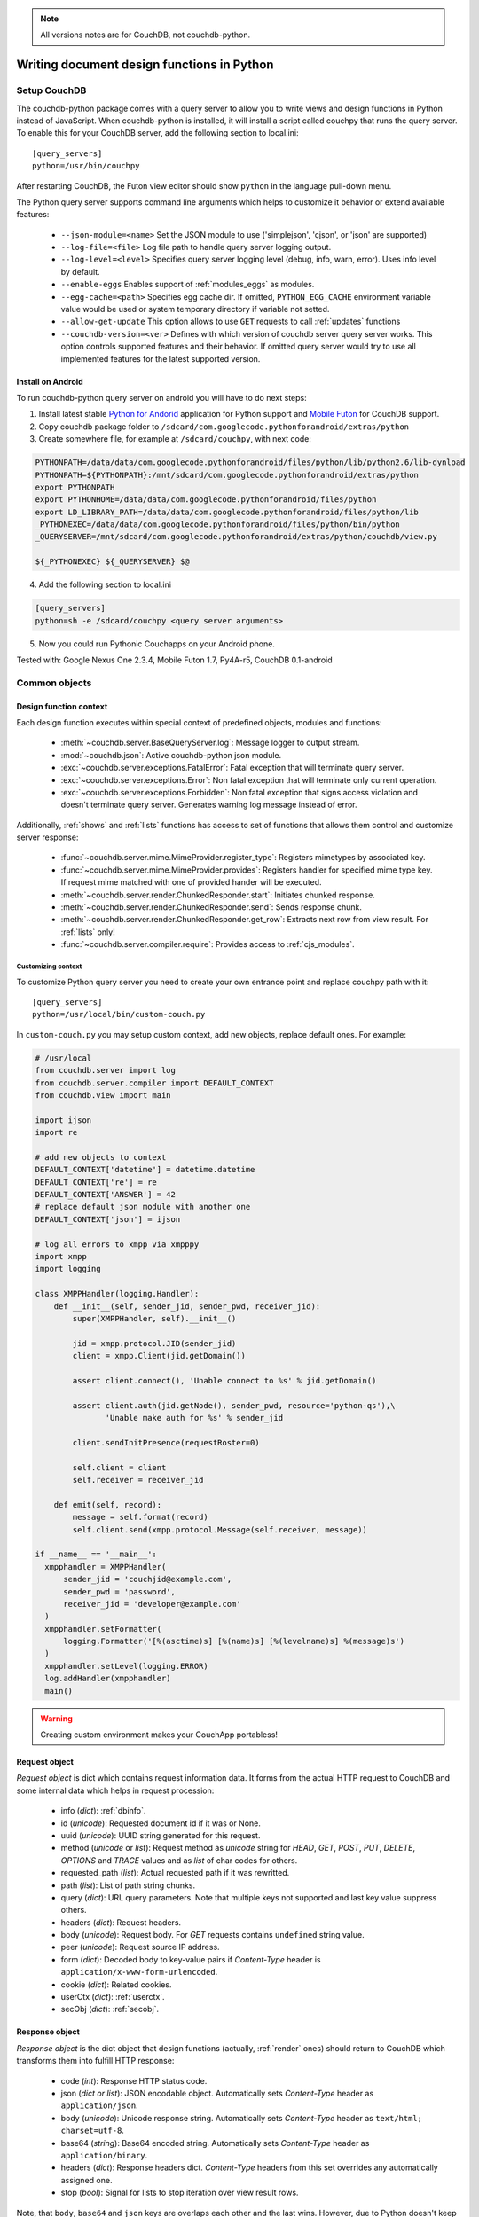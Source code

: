 .. note:: All versions notes are for CouchDB, not couchdb-python.

Writing document design functions in Python
********************************************************************************

Setup CouchDB
================================================================================

The couchdb-python package comes with a query server to allow you to write
views and design functions in Python instead of JavaScript. When couchdb-python
is installed, it will install a script called couchpy that runs the query server.
To enable this for your CouchDB server, add the following section to local.ini::

    [query_servers]
    python=/usr/bin/couchpy

After restarting CouchDB, the Futon view editor should show ``python`` in
the language pull-down menu.

The Python query server supports command line arguments which helps to customize
it behavior or extend available features:

    - ``--json-module=<name>``
      Set the JSON module to use ('simplejson', 'cjson', or 'json' are supported)
    - ``--log-file=<file>``
      Log file path to handle query server logging output.
    - ``--log-level=<level>``
      Specifies query server logging level (debug, info, warn, error).
      Uses info level by default.
    - ``--enable-eggs``
      Enables support of :ref:`modules_eggs` as modules.
    - ``--egg-cache=<path>``
      Specifies egg cache dir. If omitted, ``PYTHON_EGG_CACHE`` environment
      variable value would be used or system temporary directory if variable not
      setted.
    - ``--allow-get-update``
      This option allows to use ``GET`` requests to call :ref:`updates` functions
    - ``--couchdb-version=<ver>``
      Defines with which version of couchdb server query server works. This
      option controls supported features and their behavior. If omitted query
      server would try to use all implemented features for the latest supported
      version.

Install on Android
--------------------------------------------------------------------------------

To run couchdb-python query server on android you will have to do next steps:

1. Install latest stable `Python for Andorid <http://code.google.com/p/python-for-android/>`_
   application for Python support and `Mobile Futon <https://market.android.com/details?id=com.daleharvey.mobilefuton>`_
   for CouchDB support.
2. Copy couchdb package folder to ``/sdcard/com.googlecode.pythonforandroid/extras/python``
3. Create somewhere file, for example at ``/sdcard/couchpy``, with next code:

.. code-block:: sh

    PYTHONPATH=/data/data/com.googlecode.pythonforandroid/files/python/lib/python2.6/lib-dynload
    PYTHONPATH=${PYTHONPATH}:/mnt/sdcard/com.googlecode.pythonforandroid/extras/python
    export PYTHONPATH
    export PYTHONHOME=/data/data/com.googlecode.pythonforandroid/files/python
    export LD_LIBRARY_PATH=/data/data/com.googlecode.pythonforandroid/files/python/lib
    _PYTHONEXEC=/data/data/com.googlecode.pythonforandroid/files/python/bin/python
    _QUERYSERVER=/mnt/sdcard/com.googlecode.pythonforandroid/extras/python/couchdb/view.py

    ${_PYTHONEXEC} ${_QUERYSERVER} $@

4. Add the following section to local.ini

.. code-block:: text

    [query_servers]
    python=sh -e /sdcard/couchpy <query server arguments>

5. Now you could run Pythonic Couchapps on your Android phone.

Tested with:
Google Nexus One 2.3.4, Mobile Futon 1.7, Py4A-r5, CouchDB 0.1-android

Common objects
================================================================================

Design function context
--------------------------------------------------------------------------------

Each design function executes within special context of predefined objects,
modules and functions:

    - :meth:`~couchdb.server.BaseQueryServer.log`:
      Message logger to output stream.
    - :mod:`~couchdb.json`:
      Active couchdb-python json module.
    - :exc:`~couchdb.server.exceptions.FatalError`:
      Fatal exception that will terminate query server.
    - :exc:`~couchdb.server.exceptions.Error`:
      Non fatal exception that will terminate only current operation.
    - :exc:`~couchdb.server.exceptions.Forbidden`:
      Non fatal exception that signs access violation and doesn't terminate
      query server. Generates warning log message instead of error.

Additionally, :ref:`shows` and :ref:`lists` functions has access to set of
functions that allows them control and customize server response:

    - :func:`~couchdb.server.mime.MimeProvider.register_type`:
      Registers mimetypes by associated key.
    - :func:`~couchdb.server.mime.MimeProvider.provides`:
      Registers handler for specified mime type key. If request mime matched
      with one of provided hander will be executed.
    - :meth:`~couchdb.server.render.ChunkedResponder.start`:
      Initiates chunked response.
    - :meth:`~couchdb.server.render.ChunkedResponder.send`:
      Sends response chunk.
    - :meth:`~couchdb.server.render.ChunkedResponder.get_row`:
      Extracts next row from view result. For :ref:`lists` only!
    - :func:`~couchdb.server.compiler.require`:
      Provides access to :ref:`cjs_modules`.

.. versionchanged:: 0.9.0
    Added :meth:`~couchdb.server.mime.MimeProvider.provides`
    and :meth:`~couchdb.server.mime.MimeProvider.register_type` mime functions.
.. versionchanged:: 0.9.0
    Added :func:`~couchdb.server.render.response_with` function.
.. versionchanged:: 0.10.0
    Removed :func:`~couchdb.server.render.response_with` function.
.. versionchanged:: 0.10.0
    Added functions: :meth:`~couchdb.server.render.ChunkedResponder.start`,
    :meth:`~couchdb.server.render.ChunkedResponder.sent`,
    :meth:`~couchdb.server.render.ChunkedResponder.get_row`
.. versionchanged:: 0.11.0
    Added :func:`~couchdb.server.compiler.require` function.

Customizing context
^^^^^^^^^^^^^^^^^^^^^^^^^^^^^^^^^^^^^^^^^^^^^^^^^^^^^^^^^^^^^^^^^^^^^^^^^^^^^^^^

To customize Python query server you need to create your own entrance point
and replace couchpy path with it::

    [query_servers]
    python=/usr/local/bin/custom-couch.py

In ``custom-couch.py`` you may setup custom context, add new objects, replace
default ones. For example:

.. code-block:: python

    # /usr/local
    from couchdb.server import log
    from couchdb.server.compiler import DEFAULT_CONTEXT
    from couchdb.view import main

    import ijson
    import re

    # add new objects to context
    DEFAULT_CONTEXT['datetime'] = datetime.datetime
    DEFAULT_CONTEXT['re'] = re
    DEFAULT_CONTEXT['ANSWER'] = 42
    # replace default json module with another one
    DEFAULT_CONTEXT['json'] = ijson

    # log all errors to xmpp via xmpppy
    import xmpp
    import logging

    class XMPPHandler(logging.Handler):
        def __init__(self, sender_jid, sender_pwd, receiver_jid):
            super(XMPPHandler, self).__init__()

            jid = xmpp.protocol.JID(sender_jid)
            client = xmpp.Client(jid.getDomain())

            assert client.connect(), 'Unable connect to %s' % jid.getDomain()

            assert client.auth(jid.getNode(), sender_pwd, resource='python-qs'),\
                   'Unable make auth for %s' % sender_jid

            client.sendInitPresence(requestRoster=0)

            self.client = client
            self.receiver = receiver_jid

        def emit(self, record):
            message = self.format(record)
            self.client.send(xmpp.protocol.Message(self.receiver, message))

    if __name__ == '__main__':
      xmpphandler = XMPPHandler(
          sender_jid = 'couchjid@example.com',
          sender_pwd = 'password',
          receiver_jid = 'developer@example.com'
      )
      xmpphandler.setFormatter(
          logging.Formatter('[%(asctime)s] [%(name)s] [%(levelname)s] %(message)s')
      )
      xmpphandler.setLevel(logging.ERROR)
      log.addHandler(xmpphandler)
      main()

.. warning:: Creating custom environment makes your CouchApp portabless!

.. _request_object:

Request object
--------------------------------------------------------------------------------

`Request object` is dict which contains request information data. It forms from
the actual HTTP request to CouchDB and some internal data which helps in request
procession:

    - info (`dict`): :ref:`dbinfo`.
    - id (`unicode`): Requested document id if it was or None.
    - uuid (`unicode`): UUID string generated for this request.
    - method (`unicode` or `list`): Request method as `unicode` string for
      `HEAD`, `GET`, `POST`, `PUT`, `DELETE`, `OPTIONS` and `TRACE` values and
      as `list` of char codes for others.
    - requested_path (`list`): Actual requested path if it was rewritted.
    - path (`list`): List of path string chunks.
    - query (`dict`): URL query parameters. Note that multiple keys not
      supported and last key value suppress others.
    - headers (`dict`): Request headers.
    - body (`unicode`): Request body. For `GET` requests contains ``undefined``
      string value.
    - peer (`unicode`): Request source IP address.
    - form (`dict`): Decoded body to key-value pairs if `Content-Type` header is
      ``application/x-www-form-urlencoded``.
    - cookie (`dict`): Related cookies.
    - userCtx (`dict`): :ref:`userctx`.
    - secObj (`dict`): :ref:`secobj`.

.. versionadded:: 0.9.0
.. versionchanged:: 0.10.0 Add ``userCtx`` field.
.. versionchanged:: 0.11.0 Rename ``verb`` field to ``method``.
.. versionchanged:: 0.11.0 Add ``id`` and ``peer`` fields.
.. versionchanged:: 0.11.1 Add ``uuid`` field.
.. versionchanged:: 1.1.0 Add ``requested_path`` and ``secObj`` fields.

.. _response_object:

Response object
--------------------------------------------------------------------------------

`Response object` is the dict object that design functions (actually, :ref:`render`
ones) should return to CouchDB which transforms them into fulfill HTTP response:

    - code (`int`): Response HTTP status code.
    - json (`dict or list`): JSON encodable object. Automatically sets
      `Content-Type` header as ``application/json``.
    - body (`unicode`): Unicode response string. Automatically sets `Content-Type`
      header as ``text/html; charset=utf-8``.
    - base64 (`string`): Base64 encoded string. Automatically sets `Content-Type`
      header as ``application/binary``.
    - headers (`dict`): Response headers dict. `Content-Type` headers from this
      set overrides any automatically assigned one.
    - stop (`bool`): Signal for lists to stop iteration over view result rows.

Note, that ``body``, ``base64`` and ``json`` keys are overlaps each other and
the last wins. However, due to Python doesn't keep dict keys original order this
could create a confusing situation. Try to use only one of them.

Any other dict key would raise CouchDB internal exception.
Also `Response object` could be a simple unicode string value which would be
automatically wrapped into ``{'body': ...}`` dict.

.. _dbinfo:

Database information
--------------------------------------------------------------------------------

This dictionary hold information about database:

  - db_name (`unicode`): Database name.
  - doc_count (`int`): Document count.
  - doc_del_count (`int`): Count of deleted documents.
  - update_seq (`int`): Count of updated sequences.
  - purge_seq (`int`):  Purged sequences count.
  - compact_running (`bool`): Compact running flag.
  - disk_size (`int`): Database size in bytes.
  - instance_start_time (`unicode`): When CouchDB server have been started.
  - disk_format_version (`int`): Database file format.
  - commited_update_seq (`int`): Committed sequences on disk.

Same information could be also retrieved by HTTP request::

    GET http://couchdbserver:5984/dbname

.. versionchanged:: 0.9.0
    Added ``db_name``, ``purge_seq``, ``instance_start_time`` fields.
.. versionchanged:: 0.10.0
    Added ``disk_format_version`` field.
.. versionchanged:: 1.0.1
    Added ``commited_update_seq`` field.

.. _userctx:

User context
--------------------------------------------------------------------------------

User context (``userCtx``) is a `dict` object that contains information about
current CouchDB user, name and roles it has:

    - db (`unicode`): Current database name.
    - name (`unicode`): User name.
    - roles (`list`): List of user roles.

For example, if `name` is ``None`` and `_admin` in `roles` so there might be
admin party.

This information could be also retrieved by HTTP request::

    GET http://couchdbserver:5984/_session

.. _secobj:

Security object
--------------------------------------------------------------------------------

Security object (``secobj``) is a `dict` holds database security information
about who is admins and who is just readers:

    - admins (`dict`): Information about database admins with keys:
        - names (`list`): List of user names.
        - roles (`list`): List of role names.
    - readers (`dict`): Information about database readers with keys:
        - names (`list`): List of user names.
        - roles (`list`): List of role names.

This information could be also retrieved by HTTP request::

    GET http://couchdbserver:5984/dbname/_security

.. _cjs_modules:

Modules
================================================================================

Modules are the major CouchDB feature since 0.11.0 version which allows to
create modular design functions without needs to duplicate a lot of same
functionality. This is implementation of CommonJS
`Modules <http://wiki.commonjs.org/wiki/Modules/1.1.1>`_ specification by
:func:`~couchdb.server.compiler.require` function which is available for all
:ref:`ddoc` functions.

Example of stored module:

.. code-block:: python

    class Validate(object):
        def __init__(self, newdoc, olddoc, userctx):
            self.newdoc = newdoc
            self.olddoc = olddoc
            self.userctx = userctx

        def is_author():
            return self.doc['author'] == self.userctx['name']

        def is_admin():
            return '_admin' in self.userctx['roles']

        def unchanged(field):
            assert (self.olddoc is not None
                    and self.olddoc[field] == self.newdoc[field])

    exports['init'] = Validate

Each stored modules have access to additional global variables:

    - module (`dict`): Contains information about stored module.
        - id (`unicode`): Module id by which it always could be "required".
        - current (`code`): Module compiled code object.
        - parent (`dict`): Parent frame.
        - exports (`dict`): Exported statements which would be accessible within
          design functions.
    - require (`function`): Require function with relative point started at
      current module.
    - exports (`dict`): Shortcut to ``module['exports']`` dictionary.

Lets place module above within design document under "lib/validate" path. This
path should be read as "there is key `lib` in design document that contains
dict object with field `validate`". Now this module could be used in next way:

.. code-block:: python

    def validate_doc_update(newdoc, olddoc, userctx):
        init_v = require('lib/validate')['init']
        v = init_v(newdoc, olddoc, userctx)

        if v.is_admin():
            return True

        v.unchanged('author')
        v.unchanged('created_at')
        return True

.. versionadded:: 0.11.0
.. versionchanged:: 1.1.0
    Avaiable for :ref:`map` functions if ``add_lib`` command proceeded.

.. _modules_eggs:

Eggs
--------------------------------------------------------------------------------

As unique feature of Python query server there is support of
`eggs <http://peak.telecommunity.com/DevCenter/PythonEggs>`_ as modules. This
feature should be activated manually by passing ``--enable-eggs`` command
line argument due to compatibility and security reasons: eggs could contains
a very complex code that could be revised from the first sight.

Such egg-modules should be stored as base64 encoded strings, which could be
successful decoded by :func:`base64.b64decode` function.

For Python 2.4 version `setuptools <http://pypi.python.org/pypi/setuptools>`_
package is the additional requirement.

Views
================================================================================

.. _map:

Map functions
--------------------------------------------------------------------------------

Map functions should take single argument as document dict object and emit
two value list or tuple of key-value result. Normally, you would like to
use yield statement for emitting result:

.. code-block:: python

  def mapfun(doc):
      doc_has_tags = isinstance(doc.get('tags'), list)
      if doc['type'] == 'post' and doc_has_tags:
          for tag in doc['tags']:
              yield tag.lower(), 1

Note that the `map` function uses the Python ``yield`` keyword to emit values,
where JavaScript views use an ``emit()`` function. However, you are free
to use ``return`` instead of ``yield``:

.. code-block:: python

  def mapfun(doc):
      doc_has_tags = isinstance(doc.get('tags'), list)
      if doc['type'] == 'post' and doc_has_tags:
          return [[tag.lower(), 1] for tag in doc['tags']]

But you should remember, that emitting huge result in one shot consumes much
more memory than yielding it step by step.

Each document object is *sealed* which means that it could changed without worry
that next `map` function receives it in modified state with cost of warning
message in couchdb-python logs.

Reduce and rereduce
--------------------------------------------------------------------------------

Reduce functions takes two required arguments of keys and values lists - the
result of map function - and optional third which signs if rereduce mode is
active or not. There is third optional argument `rereduce` which signs is
rereduce mode active or not.

If `reduce` function result is twice longer than initial request than
:exc:`~couchdb.server.exceptions.Error` exception would be raised.
However, this behavior could be disabled by setting reduce_limit to False
in CouchDB sever config (see query_server_config options section).

Remember that since CouchDB 0.11.0 version there are several builtin
reduce functions that runs much faster than Python's one:

.. code-block:: python

    # could be replaced by _sum
    def reducefun(keys, values):
        return sum(values)

    # could be replaced by _count
    def reducefun(keys, values, rereduce):
        if rereduce:
            return sum(values)
        else:
            return len(values)

    # could be replaced by _stats
    def reducefun(keys, values):
        return {
            'sum': sum(values),
            'min': min(values),
            'max': max(values),
            'count': len(values),
            'sumsqr': sum(v*v for v in values)
        }

.. _shows:

Shows
================================================================================

Show functions are used to represent documents in various formats, commonly as
HTML page with nicer formatting.

Show function should return :ref:`response_object` and take two arguments:
    - doc (`dict`): Document object.
    - req (`dict`): :ref:`request_object`.

Basic example of show function could be:

.. code-block:: python

    def show(doc, req):
        return {
            'code': 200,
            'headers': {
                'X-CouchDB-Python': '0.9.0'
            },
            'body': 'Hello, World!'
        }

Also, there is more simple way to return json encoded data:

.. code-block:: python

    def show(doc, req):
        return {
            'json': {
                'id': doc['_id'],
                'rev': doc['_rev'],
                'type': doc['type']
            }
        }

and even files (this one is CouchDB logo):

.. code-block:: python

    def show(doc, req):
        return {
            'headers': {
                'Content-Type' : 'image/png',
            },
            'base64': ''.join([
                'iVBORw0KGgoAAAANSUhEUgAAABAAAAAQCAMAAAAoLQ9TAAAAsV',
                'BMVEUAAAD////////////////////////5ur3rEBn////////////////wDBL/',
                'AADuBAe9EB3IEBz/7+//X1/qBQn2AgP/f3/ilpzsDxfpChDtDhXeCA76AQH/v7',
                '/84eLyWV/uc3bJPEf/Dw/uw8bRWmP1h4zxSlD6YGHuQ0f6g4XyQkXvCA36MDH6',
                'wMH/z8/yAwX64ODeh47BHiv/Ly/20dLQLTj98PDXWmP/Pz//39/wGyJ7Iy9JAA',
                'AADHRSTlMAbw8vf08/bz+Pv19jK/W3AAAAg0lEQVR4Xp3LRQ4DQRBD0QqTm4Y5',
                'zMxw/4OleiJlHeUtv2X6RbNO1Uqj9g0RMCuQO0vBIg4vMFeOpCWIWmDOw82fZx',
                'vaND1c8OG4vrdOqD8YwgpDYDxRgkSm5rwu0nQVBJuMg++pLXZyr5jnc1BaH4GT',
                'LvEliY253nA3pVhQqdPt0f/erJkMGMB8xucAAAAASUVORK5CYII='])
        }

.. versionadded:: 0.9.0

.. seealso::

    CouchDB Wiki:
        - `Showing Documents <http://wiki.apache.org/couchdb/Formatting_with_Show_and_List#Showing_Documents>`_

    CouchDB Guide:
        - `Show Functions <http://guide.couchdb.org/editions/1/en/show.html>`_

.. _lists:

Lists
================================================================================

When `show` functions used to customize document presentation, `list` ones
are used for same task, but for :ref:`views` result.

Old list api (<0.10)
--------------------------------------------------------------------------------

Lists protocol had been heavy changed between CouchDB 0.9.0 and 0.10.0 versions.

For CouchDB 0.9 `list` functions takes four arguments:
    - head (`dict`): View result information.
    - row (`dict`): View result row.
    - req (`dict`): :ref:`request_object`.
    - row_info (`dict`): Object with information about the iteration state.

and always should return :ref:`response_object`:

.. code-block:: python

    def listfun(head, row, req, info):
        if head is not None:
            return {
                'headers': {
                    'Content-Type': 'text/html'
                }
            }
        elif row is not None:
            return row['value']
        else:
            return ''

New list api (0.10+)
--------------------------------------------------------------------------------

Since CouchDB 0.10 `list` functions takes only two arguments:
    - head (`dict`): View result information.
    - req (`dict`): :ref:`request_object`.

and example above would be next:

.. code-block:: python

    def listfun(head, req):
        start({
            'headers': {
                'Content-Type': 'text/html'
            }
        })
        for row in get_row():
            send(row['value'])

.. note::
  :meth:`~couchdb.server.render.ChunkedResponder.get_row` is a generator,
  which yields views rows.

.. versionadded:: 0.9.0
.. versionchanged:: 0.10.0
    Uses new API. See CouchDB documentation for more information.

.. seealso::

    CouchDB Wiki:
      - `Listing Views with CouchDB 0.9 <http://wiki.apache.org/couchdb/Formatting_with_Show_and_List#Listing_Views_with_CouchDB_0.9>`_
      - `Listing Views with CouchDB 0.10 and later <http://wiki.apache.org/couchdb/Formatting_with_Show_and_List#Listing_Views_with_CouchDB_0.10_and_later>`_

    CouchDB Guide:
      - `Transforming Views with List Functions <http://guide.couchdb.org/draft/transforming.html>`_

.. _updates:

Updates
================================================================================

`Update` functions allows to perform document creation or updation operations
with custom complex logic which runs on CouchDB server side. By default, `GET`
method is not allowed to these functions, but you may remove this behavior by
passing ``--allow-get-update`` argument to query server.

`Update` function should take two arguments:
    - doc (`dict`): Document object.
    - req (`dict`): :ref:`request_object`.

Return value should be a two element list of document and
:ref:`response_object`.

| If the `document` is ``None`` than nothing will be committed to the database.
| If `document` exists, it should already have an `_id` and `_rev` fields setted.
| If `document` doesn't exists it will be created.

.. code-block:: python

    def update(doc, req):
        if not doc:
            if 'id' in req:
                # create new document
                return [{'_id': req['id']}, 'New World']
            # change nothing in database
            return [None, 'Empty World']
        doc['world'] = 'hello'
        doc['edited_by'] = req.get('userCtx')
        # update document in database
        return [doc, 'Hello, World!']

.. versionadded:: 0.10.0

.. seealso::

  CouchDB Wiki:
    - `Document Update Handlers <http://wiki.apache.org/couchdb/Document_Update_Handlers>`_

.. _filters:

Filters
================================================================================

This type of design functions wide used with ``_changes`` feed and replications,
extracting only sequences that passed by filter conditions.

`Filter` function takes 2 arguments:
    - doc (`dict`): Document which is proceed by filter.
    - req (`dict`): :ref:`request_object`.

And should return boolean value, where ``True`` means that document have passed
through filter and ``False`` if not.

.. code-block:: python

    def filterfun(doc, req):
        return doc.get('type', '') == 'post'

To make `filter` function compatible with old CouchDB servers, third argument
must be setted as optional:

.. code-block:: python

    def filterfun(doc, req, userctx=None):
        if userctx is None:
            userctx = req['userCtx']
        return doc.get('type', '') == 'post' and 'writer' in userctx['role']

.. versionadded:: 0.10.0
.. versionchanged:: 0.11.1
    Argument `userctx` no longer have passed. Use ``req['userCtx']`` instead.

.. seealso::

    CouchDB Guide:
      - `Guide to filter change notification <http://guide.couchdb.org/draft/notifications.html#filters>`_

    CouchDB Wiki:
      - `Filtered replication <http://wiki.apache.org/couchdb/Replication#Filtered_Replication>`_

Validate
================================================================================

To perform validate operations on document saving there is special design
function type called `validate_doc_update`.

This function should take next four arguments:
    - newdoc (`dict`): Changed document object.
    - olddoc (`dict`): Original document object or None if it is new.
    - userctx (`dict`): :ref:`userctx`
    - secobj (`dict`): :ref:`secobj`

However, since `secobj` argument doesn't mentioned in most part of
documentation nor examples it leaved as optional, but with cost of warning
message in logs.

`validate_doc_update` functions should raise
:exc:`~couchdb.server.exceptions.Forbidden` exception to prevent document
storing within database. Builtin :exc:`AssertionError` exception  works in same
way.

Example (for 0.11.1+):

.. code-block:: python

    def validate_post_update(newdoc, olddoc, userctx, secobj):
        # of course you should also check roles
        if userctx['name'] not in secobj['admins']:
            assert newdoc['author'] == userctx['name']
        return True

Another example, more complex and portable:

.. code-block:: python

    def validate_post_update(newdoc, olddoc, userctx, secobj=None):
        if newdoc.get('type') != 'post' or not olddoc:
            return True
        username = userctx['name']
        skip_check_authorship = False
        if secobj is not None:
            skip_check_authorship |= userctx['name'] in secobj['admins']['names']
            skip_check_authorship |= userctx['role'] in secobj['admins']['roles']
        skip_check_authorship |= 'editor' in userctx['roles']
        skip_check_authorship |= '_admin' in userctx['roles']
        if not skip_check_authorship:
            assert newdoc['author'] == username
        return True

Note, that return statement used only for function exiting and it doesn't
controls validation process.

.. versionadded:: 0.9.0
.. versionchanged:: 0.11.1
    Added argument `secobj`.

.. seealso::

    CouchDB Guide:
        - `Validation Functions <http://guide.couchdb.org/editions/1/en/validation.html>`_

    CouchDB Wiki:
        - `Document Update Validation <http://wiki.apache.org/couchdb/Document_Update_Validation>`_
